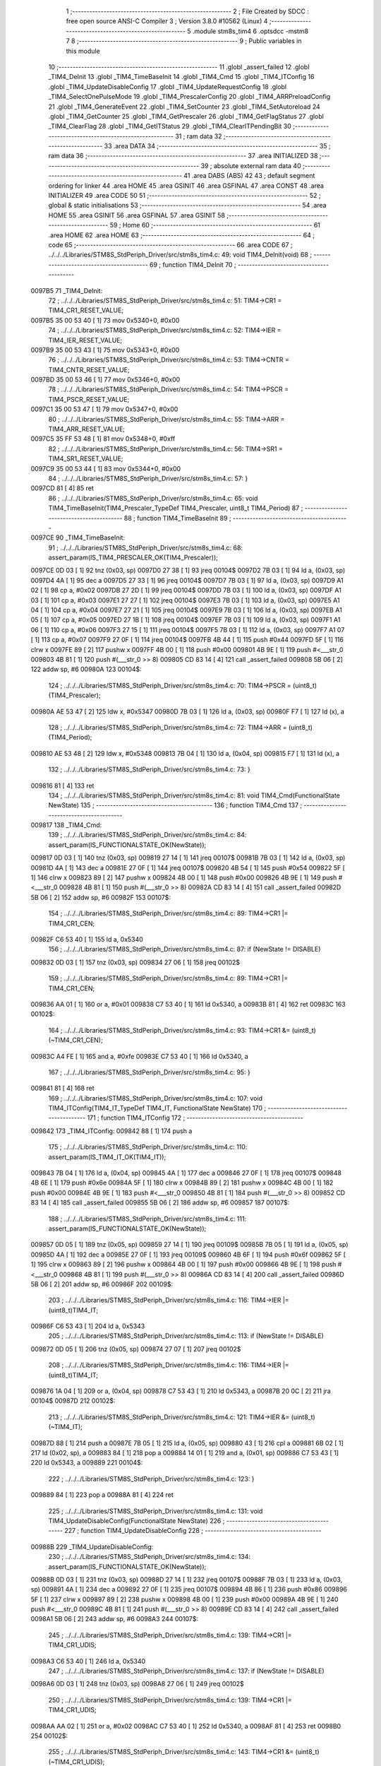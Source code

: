                                       1 ;--------------------------------------------------------
                                      2 ; File Created by SDCC : free open source ANSI-C Compiler
                                      3 ; Version 3.8.0 #10562 (Linux)
                                      4 ;--------------------------------------------------------
                                      5 	.module stm8s_tim4
                                      6 	.optsdcc -mstm8
                                      7 	
                                      8 ;--------------------------------------------------------
                                      9 ; Public variables in this module
                                     10 ;--------------------------------------------------------
                                     11 	.globl _assert_failed
                                     12 	.globl _TIM4_DeInit
                                     13 	.globl _TIM4_TimeBaseInit
                                     14 	.globl _TIM4_Cmd
                                     15 	.globl _TIM4_ITConfig
                                     16 	.globl _TIM4_UpdateDisableConfig
                                     17 	.globl _TIM4_UpdateRequestConfig
                                     18 	.globl _TIM4_SelectOnePulseMode
                                     19 	.globl _TIM4_PrescalerConfig
                                     20 	.globl _TIM4_ARRPreloadConfig
                                     21 	.globl _TIM4_GenerateEvent
                                     22 	.globl _TIM4_SetCounter
                                     23 	.globl _TIM4_SetAutoreload
                                     24 	.globl _TIM4_GetCounter
                                     25 	.globl _TIM4_GetPrescaler
                                     26 	.globl _TIM4_GetFlagStatus
                                     27 	.globl _TIM4_ClearFlag
                                     28 	.globl _TIM4_GetITStatus
                                     29 	.globl _TIM4_ClearITPendingBit
                                     30 ;--------------------------------------------------------
                                     31 ; ram data
                                     32 ;--------------------------------------------------------
                                     33 	.area DATA
                                     34 ;--------------------------------------------------------
                                     35 ; ram data
                                     36 ;--------------------------------------------------------
                                     37 	.area INITIALIZED
                                     38 ;--------------------------------------------------------
                                     39 ; absolute external ram data
                                     40 ;--------------------------------------------------------
                                     41 	.area DABS (ABS)
                                     42 
                                     43 ; default segment ordering for linker
                                     44 	.area HOME
                                     45 	.area GSINIT
                                     46 	.area GSFINAL
                                     47 	.area CONST
                                     48 	.area INITIALIZER
                                     49 	.area CODE
                                     50 
                                     51 ;--------------------------------------------------------
                                     52 ; global & static initialisations
                                     53 ;--------------------------------------------------------
                                     54 	.area HOME
                                     55 	.area GSINIT
                                     56 	.area GSFINAL
                                     57 	.area GSINIT
                                     58 ;--------------------------------------------------------
                                     59 ; Home
                                     60 ;--------------------------------------------------------
                                     61 	.area HOME
                                     62 	.area HOME
                                     63 ;--------------------------------------------------------
                                     64 ; code
                                     65 ;--------------------------------------------------------
                                     66 	.area CODE
                                     67 ;	../../../Libraries/STM8S_StdPeriph_Driver/src/stm8s_tim4.c: 49: void TIM4_DeInit(void)
                                     68 ;	-----------------------------------------
                                     69 ;	 function TIM4_DeInit
                                     70 ;	-----------------------------------------
      0097B5                         71 _TIM4_DeInit:
                                     72 ;	../../../Libraries/STM8S_StdPeriph_Driver/src/stm8s_tim4.c: 51: TIM4->CR1 = TIM4_CR1_RESET_VALUE;
      0097B5 35 00 53 40      [ 1]   73 	mov	0x5340+0, #0x00
                                     74 ;	../../../Libraries/STM8S_StdPeriph_Driver/src/stm8s_tim4.c: 52: TIM4->IER = TIM4_IER_RESET_VALUE;
      0097B9 35 00 53 43      [ 1]   75 	mov	0x5343+0, #0x00
                                     76 ;	../../../Libraries/STM8S_StdPeriph_Driver/src/stm8s_tim4.c: 53: TIM4->CNTR = TIM4_CNTR_RESET_VALUE;
      0097BD 35 00 53 46      [ 1]   77 	mov	0x5346+0, #0x00
                                     78 ;	../../../Libraries/STM8S_StdPeriph_Driver/src/stm8s_tim4.c: 54: TIM4->PSCR = TIM4_PSCR_RESET_VALUE;
      0097C1 35 00 53 47      [ 1]   79 	mov	0x5347+0, #0x00
                                     80 ;	../../../Libraries/STM8S_StdPeriph_Driver/src/stm8s_tim4.c: 55: TIM4->ARR = TIM4_ARR_RESET_VALUE;
      0097C5 35 FF 53 48      [ 1]   81 	mov	0x5348+0, #0xff
                                     82 ;	../../../Libraries/STM8S_StdPeriph_Driver/src/stm8s_tim4.c: 56: TIM4->SR1 = TIM4_SR1_RESET_VALUE;
      0097C9 35 00 53 44      [ 1]   83 	mov	0x5344+0, #0x00
                                     84 ;	../../../Libraries/STM8S_StdPeriph_Driver/src/stm8s_tim4.c: 57: }
      0097CD 81               [ 4]   85 	ret
                                     86 ;	../../../Libraries/STM8S_StdPeriph_Driver/src/stm8s_tim4.c: 65: void TIM4_TimeBaseInit(TIM4_Prescaler_TypeDef TIM4_Prescaler, uint8_t TIM4_Period)
                                     87 ;	-----------------------------------------
                                     88 ;	 function TIM4_TimeBaseInit
                                     89 ;	-----------------------------------------
      0097CE                         90 _TIM4_TimeBaseInit:
                                     91 ;	../../../Libraries/STM8S_StdPeriph_Driver/src/stm8s_tim4.c: 68: assert_param(IS_TIM4_PRESCALER_OK(TIM4_Prescaler));
      0097CE 0D 03            [ 1]   92 	tnz	(0x03, sp)
      0097D0 27 38            [ 1]   93 	jreq	00104$
      0097D2 7B 03            [ 1]   94 	ld	a, (0x03, sp)
      0097D4 4A               [ 1]   95 	dec	a
      0097D5 27 33            [ 1]   96 	jreq	00104$
      0097D7 7B 03            [ 1]   97 	ld	a, (0x03, sp)
      0097D9 A1 02            [ 1]   98 	cp	a, #0x02
      0097DB 27 2D            [ 1]   99 	jreq	00104$
      0097DD 7B 03            [ 1]  100 	ld	a, (0x03, sp)
      0097DF A1 03            [ 1]  101 	cp	a, #0x03
      0097E1 27 27            [ 1]  102 	jreq	00104$
      0097E3 7B 03            [ 1]  103 	ld	a, (0x03, sp)
      0097E5 A1 04            [ 1]  104 	cp	a, #0x04
      0097E7 27 21            [ 1]  105 	jreq	00104$
      0097E9 7B 03            [ 1]  106 	ld	a, (0x03, sp)
      0097EB A1 05            [ 1]  107 	cp	a, #0x05
      0097ED 27 1B            [ 1]  108 	jreq	00104$
      0097EF 7B 03            [ 1]  109 	ld	a, (0x03, sp)
      0097F1 A1 06            [ 1]  110 	cp	a, #0x06
      0097F3 27 15            [ 1]  111 	jreq	00104$
      0097F5 7B 03            [ 1]  112 	ld	a, (0x03, sp)
      0097F7 A1 07            [ 1]  113 	cp	a, #0x07
      0097F9 27 0F            [ 1]  114 	jreq	00104$
      0097FB 4B 44            [ 1]  115 	push	#0x44
      0097FD 5F               [ 1]  116 	clrw	x
      0097FE 89               [ 2]  117 	pushw	x
      0097FF 4B 00            [ 1]  118 	push	#0x00
      009801 4B 9E            [ 1]  119 	push	#<___str_0
      009803 4B 81            [ 1]  120 	push	#(___str_0 >> 8)
      009805 CD 83 14         [ 4]  121 	call	_assert_failed
      009808 5B 06            [ 2]  122 	addw	sp, #6
      00980A                        123 00104$:
                                    124 ;	../../../Libraries/STM8S_StdPeriph_Driver/src/stm8s_tim4.c: 70: TIM4->PSCR = (uint8_t)(TIM4_Prescaler);
      00980A AE 53 47         [ 2]  125 	ldw	x, #0x5347
      00980D 7B 03            [ 1]  126 	ld	a, (0x03, sp)
      00980F F7               [ 1]  127 	ld	(x), a
                                    128 ;	../../../Libraries/STM8S_StdPeriph_Driver/src/stm8s_tim4.c: 72: TIM4->ARR = (uint8_t)(TIM4_Period);
      009810 AE 53 48         [ 2]  129 	ldw	x, #0x5348
      009813 7B 04            [ 1]  130 	ld	a, (0x04, sp)
      009815 F7               [ 1]  131 	ld	(x), a
                                    132 ;	../../../Libraries/STM8S_StdPeriph_Driver/src/stm8s_tim4.c: 73: }
      009816 81               [ 4]  133 	ret
                                    134 ;	../../../Libraries/STM8S_StdPeriph_Driver/src/stm8s_tim4.c: 81: void TIM4_Cmd(FunctionalState NewState)
                                    135 ;	-----------------------------------------
                                    136 ;	 function TIM4_Cmd
                                    137 ;	-----------------------------------------
      009817                        138 _TIM4_Cmd:
                                    139 ;	../../../Libraries/STM8S_StdPeriph_Driver/src/stm8s_tim4.c: 84: assert_param(IS_FUNCTIONALSTATE_OK(NewState));
      009817 0D 03            [ 1]  140 	tnz	(0x03, sp)
      009819 27 14            [ 1]  141 	jreq	00107$
      00981B 7B 03            [ 1]  142 	ld	a, (0x03, sp)
      00981D 4A               [ 1]  143 	dec	a
      00981E 27 0F            [ 1]  144 	jreq	00107$
      009820 4B 54            [ 1]  145 	push	#0x54
      009822 5F               [ 1]  146 	clrw	x
      009823 89               [ 2]  147 	pushw	x
      009824 4B 00            [ 1]  148 	push	#0x00
      009826 4B 9E            [ 1]  149 	push	#<___str_0
      009828 4B 81            [ 1]  150 	push	#(___str_0 >> 8)
      00982A CD 83 14         [ 4]  151 	call	_assert_failed
      00982D 5B 06            [ 2]  152 	addw	sp, #6
      00982F                        153 00107$:
                                    154 ;	../../../Libraries/STM8S_StdPeriph_Driver/src/stm8s_tim4.c: 89: TIM4->CR1 |= TIM4_CR1_CEN;
      00982F C6 53 40         [ 1]  155 	ld	a, 0x5340
                                    156 ;	../../../Libraries/STM8S_StdPeriph_Driver/src/stm8s_tim4.c: 87: if (NewState != DISABLE)
      009832 0D 03            [ 1]  157 	tnz	(0x03, sp)
      009834 27 06            [ 1]  158 	jreq	00102$
                                    159 ;	../../../Libraries/STM8S_StdPeriph_Driver/src/stm8s_tim4.c: 89: TIM4->CR1 |= TIM4_CR1_CEN;
      009836 AA 01            [ 1]  160 	or	a, #0x01
      009838 C7 53 40         [ 1]  161 	ld	0x5340, a
      00983B 81               [ 4]  162 	ret
      00983C                        163 00102$:
                                    164 ;	../../../Libraries/STM8S_StdPeriph_Driver/src/stm8s_tim4.c: 93: TIM4->CR1 &= (uint8_t)(~TIM4_CR1_CEN);
      00983C A4 FE            [ 1]  165 	and	a, #0xfe
      00983E C7 53 40         [ 1]  166 	ld	0x5340, a
                                    167 ;	../../../Libraries/STM8S_StdPeriph_Driver/src/stm8s_tim4.c: 95: }
      009841 81               [ 4]  168 	ret
                                    169 ;	../../../Libraries/STM8S_StdPeriph_Driver/src/stm8s_tim4.c: 107: void TIM4_ITConfig(TIM4_IT_TypeDef TIM4_IT, FunctionalState NewState)
                                    170 ;	-----------------------------------------
                                    171 ;	 function TIM4_ITConfig
                                    172 ;	-----------------------------------------
      009842                        173 _TIM4_ITConfig:
      009842 88               [ 1]  174 	push	a
                                    175 ;	../../../Libraries/STM8S_StdPeriph_Driver/src/stm8s_tim4.c: 110: assert_param(IS_TIM4_IT_OK(TIM4_IT));
      009843 7B 04            [ 1]  176 	ld	a, (0x04, sp)
      009845 4A               [ 1]  177 	dec	a
      009846 27 0F            [ 1]  178 	jreq	00107$
      009848 4B 6E            [ 1]  179 	push	#0x6e
      00984A 5F               [ 1]  180 	clrw	x
      00984B 89               [ 2]  181 	pushw	x
      00984C 4B 00            [ 1]  182 	push	#0x00
      00984E 4B 9E            [ 1]  183 	push	#<___str_0
      009850 4B 81            [ 1]  184 	push	#(___str_0 >> 8)
      009852 CD 83 14         [ 4]  185 	call	_assert_failed
      009855 5B 06            [ 2]  186 	addw	sp, #6
      009857                        187 00107$:
                                    188 ;	../../../Libraries/STM8S_StdPeriph_Driver/src/stm8s_tim4.c: 111: assert_param(IS_FUNCTIONALSTATE_OK(NewState));
      009857 0D 05            [ 1]  189 	tnz	(0x05, sp)
      009859 27 14            [ 1]  190 	jreq	00109$
      00985B 7B 05            [ 1]  191 	ld	a, (0x05, sp)
      00985D 4A               [ 1]  192 	dec	a
      00985E 27 0F            [ 1]  193 	jreq	00109$
      009860 4B 6F            [ 1]  194 	push	#0x6f
      009862 5F               [ 1]  195 	clrw	x
      009863 89               [ 2]  196 	pushw	x
      009864 4B 00            [ 1]  197 	push	#0x00
      009866 4B 9E            [ 1]  198 	push	#<___str_0
      009868 4B 81            [ 1]  199 	push	#(___str_0 >> 8)
      00986A CD 83 14         [ 4]  200 	call	_assert_failed
      00986D 5B 06            [ 2]  201 	addw	sp, #6
      00986F                        202 00109$:
                                    203 ;	../../../Libraries/STM8S_StdPeriph_Driver/src/stm8s_tim4.c: 116: TIM4->IER |= (uint8_t)TIM4_IT;
      00986F C6 53 43         [ 1]  204 	ld	a, 0x5343
                                    205 ;	../../../Libraries/STM8S_StdPeriph_Driver/src/stm8s_tim4.c: 113: if (NewState != DISABLE)
      009872 0D 05            [ 1]  206 	tnz	(0x05, sp)
      009874 27 07            [ 1]  207 	jreq	00102$
                                    208 ;	../../../Libraries/STM8S_StdPeriph_Driver/src/stm8s_tim4.c: 116: TIM4->IER |= (uint8_t)TIM4_IT;
      009876 1A 04            [ 1]  209 	or	a, (0x04, sp)
      009878 C7 53 43         [ 1]  210 	ld	0x5343, a
      00987B 20 0C            [ 2]  211 	jra	00104$
      00987D                        212 00102$:
                                    213 ;	../../../Libraries/STM8S_StdPeriph_Driver/src/stm8s_tim4.c: 121: TIM4->IER &= (uint8_t)(~TIM4_IT);
      00987D 88               [ 1]  214 	push	a
      00987E 7B 05            [ 1]  215 	ld	a, (0x05, sp)
      009880 43               [ 1]  216 	cpl	a
      009881 6B 02            [ 1]  217 	ld	(0x02, sp), a
      009883 84               [ 1]  218 	pop	a
      009884 14 01            [ 1]  219 	and	a, (0x01, sp)
      009886 C7 53 43         [ 1]  220 	ld	0x5343, a
      009889                        221 00104$:
                                    222 ;	../../../Libraries/STM8S_StdPeriph_Driver/src/stm8s_tim4.c: 123: }
      009889 84               [ 1]  223 	pop	a
      00988A 81               [ 4]  224 	ret
                                    225 ;	../../../Libraries/STM8S_StdPeriph_Driver/src/stm8s_tim4.c: 131: void TIM4_UpdateDisableConfig(FunctionalState NewState)
                                    226 ;	-----------------------------------------
                                    227 ;	 function TIM4_UpdateDisableConfig
                                    228 ;	-----------------------------------------
      00988B                        229 _TIM4_UpdateDisableConfig:
                                    230 ;	../../../Libraries/STM8S_StdPeriph_Driver/src/stm8s_tim4.c: 134: assert_param(IS_FUNCTIONALSTATE_OK(NewState));
      00988B 0D 03            [ 1]  231 	tnz	(0x03, sp)
      00988D 27 14            [ 1]  232 	jreq	00107$
      00988F 7B 03            [ 1]  233 	ld	a, (0x03, sp)
      009891 4A               [ 1]  234 	dec	a
      009892 27 0F            [ 1]  235 	jreq	00107$
      009894 4B 86            [ 1]  236 	push	#0x86
      009896 5F               [ 1]  237 	clrw	x
      009897 89               [ 2]  238 	pushw	x
      009898 4B 00            [ 1]  239 	push	#0x00
      00989A 4B 9E            [ 1]  240 	push	#<___str_0
      00989C 4B 81            [ 1]  241 	push	#(___str_0 >> 8)
      00989E CD 83 14         [ 4]  242 	call	_assert_failed
      0098A1 5B 06            [ 2]  243 	addw	sp, #6
      0098A3                        244 00107$:
                                    245 ;	../../../Libraries/STM8S_StdPeriph_Driver/src/stm8s_tim4.c: 139: TIM4->CR1 |= TIM4_CR1_UDIS;
      0098A3 C6 53 40         [ 1]  246 	ld	a, 0x5340
                                    247 ;	../../../Libraries/STM8S_StdPeriph_Driver/src/stm8s_tim4.c: 137: if (NewState != DISABLE)
      0098A6 0D 03            [ 1]  248 	tnz	(0x03, sp)
      0098A8 27 06            [ 1]  249 	jreq	00102$
                                    250 ;	../../../Libraries/STM8S_StdPeriph_Driver/src/stm8s_tim4.c: 139: TIM4->CR1 |= TIM4_CR1_UDIS;
      0098AA AA 02            [ 1]  251 	or	a, #0x02
      0098AC C7 53 40         [ 1]  252 	ld	0x5340, a
      0098AF 81               [ 4]  253 	ret
      0098B0                        254 00102$:
                                    255 ;	../../../Libraries/STM8S_StdPeriph_Driver/src/stm8s_tim4.c: 143: TIM4->CR1 &= (uint8_t)(~TIM4_CR1_UDIS);
      0098B0 A4 FD            [ 1]  256 	and	a, #0xfd
      0098B2 C7 53 40         [ 1]  257 	ld	0x5340, a
                                    258 ;	../../../Libraries/STM8S_StdPeriph_Driver/src/stm8s_tim4.c: 145: }
      0098B5 81               [ 4]  259 	ret
                                    260 ;	../../../Libraries/STM8S_StdPeriph_Driver/src/stm8s_tim4.c: 155: void TIM4_UpdateRequestConfig(TIM4_UpdateSource_TypeDef TIM4_UpdateSource)
                                    261 ;	-----------------------------------------
                                    262 ;	 function TIM4_UpdateRequestConfig
                                    263 ;	-----------------------------------------
      0098B6                        264 _TIM4_UpdateRequestConfig:
                                    265 ;	../../../Libraries/STM8S_StdPeriph_Driver/src/stm8s_tim4.c: 158: assert_param(IS_TIM4_UPDATE_SOURCE_OK(TIM4_UpdateSource));
      0098B6 0D 03            [ 1]  266 	tnz	(0x03, sp)
      0098B8 27 14            [ 1]  267 	jreq	00107$
      0098BA 7B 03            [ 1]  268 	ld	a, (0x03, sp)
      0098BC 4A               [ 1]  269 	dec	a
      0098BD 27 0F            [ 1]  270 	jreq	00107$
      0098BF 4B 9E            [ 1]  271 	push	#0x9e
      0098C1 5F               [ 1]  272 	clrw	x
      0098C2 89               [ 2]  273 	pushw	x
      0098C3 4B 00            [ 1]  274 	push	#0x00
      0098C5 4B 9E            [ 1]  275 	push	#<___str_0
      0098C7 4B 81            [ 1]  276 	push	#(___str_0 >> 8)
      0098C9 CD 83 14         [ 4]  277 	call	_assert_failed
      0098CC 5B 06            [ 2]  278 	addw	sp, #6
      0098CE                        279 00107$:
                                    280 ;	../../../Libraries/STM8S_StdPeriph_Driver/src/stm8s_tim4.c: 163: TIM4->CR1 |= TIM4_CR1_URS;
      0098CE C6 53 40         [ 1]  281 	ld	a, 0x5340
                                    282 ;	../../../Libraries/STM8S_StdPeriph_Driver/src/stm8s_tim4.c: 161: if (TIM4_UpdateSource != TIM4_UPDATESOURCE_GLOBAL)
      0098D1 0D 03            [ 1]  283 	tnz	(0x03, sp)
      0098D3 27 06            [ 1]  284 	jreq	00102$
                                    285 ;	../../../Libraries/STM8S_StdPeriph_Driver/src/stm8s_tim4.c: 163: TIM4->CR1 |= TIM4_CR1_URS;
      0098D5 AA 04            [ 1]  286 	or	a, #0x04
      0098D7 C7 53 40         [ 1]  287 	ld	0x5340, a
      0098DA 81               [ 4]  288 	ret
      0098DB                        289 00102$:
                                    290 ;	../../../Libraries/STM8S_StdPeriph_Driver/src/stm8s_tim4.c: 167: TIM4->CR1 &= (uint8_t)(~TIM4_CR1_URS);
      0098DB A4 FB            [ 1]  291 	and	a, #0xfb
      0098DD C7 53 40         [ 1]  292 	ld	0x5340, a
                                    293 ;	../../../Libraries/STM8S_StdPeriph_Driver/src/stm8s_tim4.c: 169: }
      0098E0 81               [ 4]  294 	ret
                                    295 ;	../../../Libraries/STM8S_StdPeriph_Driver/src/stm8s_tim4.c: 179: void TIM4_SelectOnePulseMode(TIM4_OPMode_TypeDef TIM4_OPMode)
                                    296 ;	-----------------------------------------
                                    297 ;	 function TIM4_SelectOnePulseMode
                                    298 ;	-----------------------------------------
      0098E1                        299 _TIM4_SelectOnePulseMode:
                                    300 ;	../../../Libraries/STM8S_StdPeriph_Driver/src/stm8s_tim4.c: 182: assert_param(IS_TIM4_OPM_MODE_OK(TIM4_OPMode));
      0098E1 7B 03            [ 1]  301 	ld	a, (0x03, sp)
      0098E3 4A               [ 1]  302 	dec	a
      0098E4 27 13            [ 1]  303 	jreq	00107$
      0098E6 0D 03            [ 1]  304 	tnz	(0x03, sp)
      0098E8 27 0F            [ 1]  305 	jreq	00107$
      0098EA 4B B6            [ 1]  306 	push	#0xb6
      0098EC 5F               [ 1]  307 	clrw	x
      0098ED 89               [ 2]  308 	pushw	x
      0098EE 4B 00            [ 1]  309 	push	#0x00
      0098F0 4B 9E            [ 1]  310 	push	#<___str_0
      0098F2 4B 81            [ 1]  311 	push	#(___str_0 >> 8)
      0098F4 CD 83 14         [ 4]  312 	call	_assert_failed
      0098F7 5B 06            [ 2]  313 	addw	sp, #6
      0098F9                        314 00107$:
                                    315 ;	../../../Libraries/STM8S_StdPeriph_Driver/src/stm8s_tim4.c: 187: TIM4->CR1 |= TIM4_CR1_OPM;
      0098F9 C6 53 40         [ 1]  316 	ld	a, 0x5340
                                    317 ;	../../../Libraries/STM8S_StdPeriph_Driver/src/stm8s_tim4.c: 185: if (TIM4_OPMode != TIM4_OPMODE_REPETITIVE)
      0098FC 0D 03            [ 1]  318 	tnz	(0x03, sp)
      0098FE 27 06            [ 1]  319 	jreq	00102$
                                    320 ;	../../../Libraries/STM8S_StdPeriph_Driver/src/stm8s_tim4.c: 187: TIM4->CR1 |= TIM4_CR1_OPM;
      009900 AA 08            [ 1]  321 	or	a, #0x08
      009902 C7 53 40         [ 1]  322 	ld	0x5340, a
      009905 81               [ 4]  323 	ret
      009906                        324 00102$:
                                    325 ;	../../../Libraries/STM8S_StdPeriph_Driver/src/stm8s_tim4.c: 191: TIM4->CR1 &= (uint8_t)(~TIM4_CR1_OPM);
      009906 A4 F7            [ 1]  326 	and	a, #0xf7
      009908 C7 53 40         [ 1]  327 	ld	0x5340, a
                                    328 ;	../../../Libraries/STM8S_StdPeriph_Driver/src/stm8s_tim4.c: 193: }
      00990B 81               [ 4]  329 	ret
                                    330 ;	../../../Libraries/STM8S_StdPeriph_Driver/src/stm8s_tim4.c: 215: void TIM4_PrescalerConfig(TIM4_Prescaler_TypeDef Prescaler, TIM4_PSCReloadMode_TypeDef TIM4_PSCReloadMode)
                                    331 ;	-----------------------------------------
                                    332 ;	 function TIM4_PrescalerConfig
                                    333 ;	-----------------------------------------
      00990C                        334 _TIM4_PrescalerConfig:
                                    335 ;	../../../Libraries/STM8S_StdPeriph_Driver/src/stm8s_tim4.c: 218: assert_param(IS_TIM4_PRESCALER_RELOAD_OK(TIM4_PSCReloadMode));
      00990C 0D 04            [ 1]  336 	tnz	(0x04, sp)
      00990E 27 14            [ 1]  337 	jreq	00104$
      009910 7B 04            [ 1]  338 	ld	a, (0x04, sp)
      009912 4A               [ 1]  339 	dec	a
      009913 27 0F            [ 1]  340 	jreq	00104$
      009915 4B DA            [ 1]  341 	push	#0xda
      009917 5F               [ 1]  342 	clrw	x
      009918 89               [ 2]  343 	pushw	x
      009919 4B 00            [ 1]  344 	push	#0x00
      00991B 4B 9E            [ 1]  345 	push	#<___str_0
      00991D 4B 81            [ 1]  346 	push	#(___str_0 >> 8)
      00991F CD 83 14         [ 4]  347 	call	_assert_failed
      009922 5B 06            [ 2]  348 	addw	sp, #6
      009924                        349 00104$:
                                    350 ;	../../../Libraries/STM8S_StdPeriph_Driver/src/stm8s_tim4.c: 219: assert_param(IS_TIM4_PRESCALER_OK(Prescaler));
      009924 0D 03            [ 1]  351 	tnz	(0x03, sp)
      009926 27 38            [ 1]  352 	jreq	00109$
      009928 7B 03            [ 1]  353 	ld	a, (0x03, sp)
      00992A 4A               [ 1]  354 	dec	a
      00992B 27 33            [ 1]  355 	jreq	00109$
      00992D 7B 03            [ 1]  356 	ld	a, (0x03, sp)
      00992F A1 02            [ 1]  357 	cp	a, #0x02
      009931 27 2D            [ 1]  358 	jreq	00109$
      009933 7B 03            [ 1]  359 	ld	a, (0x03, sp)
      009935 A1 03            [ 1]  360 	cp	a, #0x03
      009937 27 27            [ 1]  361 	jreq	00109$
      009939 7B 03            [ 1]  362 	ld	a, (0x03, sp)
      00993B A1 04            [ 1]  363 	cp	a, #0x04
      00993D 27 21            [ 1]  364 	jreq	00109$
      00993F 7B 03            [ 1]  365 	ld	a, (0x03, sp)
      009941 A1 05            [ 1]  366 	cp	a, #0x05
      009943 27 1B            [ 1]  367 	jreq	00109$
      009945 7B 03            [ 1]  368 	ld	a, (0x03, sp)
      009947 A1 06            [ 1]  369 	cp	a, #0x06
      009949 27 15            [ 1]  370 	jreq	00109$
      00994B 7B 03            [ 1]  371 	ld	a, (0x03, sp)
      00994D A1 07            [ 1]  372 	cp	a, #0x07
      00994F 27 0F            [ 1]  373 	jreq	00109$
      009951 4B DB            [ 1]  374 	push	#0xdb
      009953 5F               [ 1]  375 	clrw	x
      009954 89               [ 2]  376 	pushw	x
      009955 4B 00            [ 1]  377 	push	#0x00
      009957 4B 9E            [ 1]  378 	push	#<___str_0
      009959 4B 81            [ 1]  379 	push	#(___str_0 >> 8)
      00995B CD 83 14         [ 4]  380 	call	_assert_failed
      00995E 5B 06            [ 2]  381 	addw	sp, #6
      009960                        382 00109$:
                                    383 ;	../../../Libraries/STM8S_StdPeriph_Driver/src/stm8s_tim4.c: 222: TIM4->PSCR = (uint8_t)Prescaler;
      009960 AE 53 47         [ 2]  384 	ldw	x, #0x5347
      009963 7B 03            [ 1]  385 	ld	a, (0x03, sp)
      009965 F7               [ 1]  386 	ld	(x), a
                                    387 ;	../../../Libraries/STM8S_StdPeriph_Driver/src/stm8s_tim4.c: 225: TIM4->EGR = (uint8_t)TIM4_PSCReloadMode;
      009966 AE 53 45         [ 2]  388 	ldw	x, #0x5345
      009969 7B 04            [ 1]  389 	ld	a, (0x04, sp)
      00996B F7               [ 1]  390 	ld	(x), a
                                    391 ;	../../../Libraries/STM8S_StdPeriph_Driver/src/stm8s_tim4.c: 226: }
      00996C 81               [ 4]  392 	ret
                                    393 ;	../../../Libraries/STM8S_StdPeriph_Driver/src/stm8s_tim4.c: 234: void TIM4_ARRPreloadConfig(FunctionalState NewState)
                                    394 ;	-----------------------------------------
                                    395 ;	 function TIM4_ARRPreloadConfig
                                    396 ;	-----------------------------------------
      00996D                        397 _TIM4_ARRPreloadConfig:
                                    398 ;	../../../Libraries/STM8S_StdPeriph_Driver/src/stm8s_tim4.c: 237: assert_param(IS_FUNCTIONALSTATE_OK(NewState));
      00996D 0D 03            [ 1]  399 	tnz	(0x03, sp)
      00996F 27 14            [ 1]  400 	jreq	00107$
      009971 7B 03            [ 1]  401 	ld	a, (0x03, sp)
      009973 4A               [ 1]  402 	dec	a
      009974 27 0F            [ 1]  403 	jreq	00107$
      009976 4B ED            [ 1]  404 	push	#0xed
      009978 5F               [ 1]  405 	clrw	x
      009979 89               [ 2]  406 	pushw	x
      00997A 4B 00            [ 1]  407 	push	#0x00
      00997C 4B 9E            [ 1]  408 	push	#<___str_0
      00997E 4B 81            [ 1]  409 	push	#(___str_0 >> 8)
      009980 CD 83 14         [ 4]  410 	call	_assert_failed
      009983 5B 06            [ 2]  411 	addw	sp, #6
      009985                        412 00107$:
                                    413 ;	../../../Libraries/STM8S_StdPeriph_Driver/src/stm8s_tim4.c: 242: TIM4->CR1 |= TIM4_CR1_ARPE;
      009985 C6 53 40         [ 1]  414 	ld	a, 0x5340
                                    415 ;	../../../Libraries/STM8S_StdPeriph_Driver/src/stm8s_tim4.c: 240: if (NewState != DISABLE)
      009988 0D 03            [ 1]  416 	tnz	(0x03, sp)
      00998A 27 06            [ 1]  417 	jreq	00102$
                                    418 ;	../../../Libraries/STM8S_StdPeriph_Driver/src/stm8s_tim4.c: 242: TIM4->CR1 |= TIM4_CR1_ARPE;
      00998C AA 80            [ 1]  419 	or	a, #0x80
      00998E C7 53 40         [ 1]  420 	ld	0x5340, a
      009991 81               [ 4]  421 	ret
      009992                        422 00102$:
                                    423 ;	../../../Libraries/STM8S_StdPeriph_Driver/src/stm8s_tim4.c: 246: TIM4->CR1 &= (uint8_t)(~TIM4_CR1_ARPE);
      009992 A4 7F            [ 1]  424 	and	a, #0x7f
      009994 C7 53 40         [ 1]  425 	ld	0x5340, a
                                    426 ;	../../../Libraries/STM8S_StdPeriph_Driver/src/stm8s_tim4.c: 248: }
      009997 81               [ 4]  427 	ret
                                    428 ;	../../../Libraries/STM8S_StdPeriph_Driver/src/stm8s_tim4.c: 257: void TIM4_GenerateEvent(TIM4_EventSource_TypeDef TIM4_EventSource)
                                    429 ;	-----------------------------------------
                                    430 ;	 function TIM4_GenerateEvent
                                    431 ;	-----------------------------------------
      009998                        432 _TIM4_GenerateEvent:
                                    433 ;	../../../Libraries/STM8S_StdPeriph_Driver/src/stm8s_tim4.c: 260: assert_param(IS_TIM4_EVENT_SOURCE_OK(TIM4_EventSource));
      009998 7B 03            [ 1]  434 	ld	a, (0x03, sp)
      00999A 4A               [ 1]  435 	dec	a
      00999B 27 0F            [ 1]  436 	jreq	00104$
      00999D 4B 04            [ 1]  437 	push	#0x04
      00999F 4B 01            [ 1]  438 	push	#0x01
      0099A1 5F               [ 1]  439 	clrw	x
      0099A2 89               [ 2]  440 	pushw	x
      0099A3 4B 9E            [ 1]  441 	push	#<___str_0
      0099A5 4B 81            [ 1]  442 	push	#(___str_0 >> 8)
      0099A7 CD 83 14         [ 4]  443 	call	_assert_failed
      0099AA 5B 06            [ 2]  444 	addw	sp, #6
      0099AC                        445 00104$:
                                    446 ;	../../../Libraries/STM8S_StdPeriph_Driver/src/stm8s_tim4.c: 263: TIM4->EGR = (uint8_t)(TIM4_EventSource);
      0099AC AE 53 45         [ 2]  447 	ldw	x, #0x5345
      0099AF 7B 03            [ 1]  448 	ld	a, (0x03, sp)
      0099B1 F7               [ 1]  449 	ld	(x), a
                                    450 ;	../../../Libraries/STM8S_StdPeriph_Driver/src/stm8s_tim4.c: 264: }
      0099B2 81               [ 4]  451 	ret
                                    452 ;	../../../Libraries/STM8S_StdPeriph_Driver/src/stm8s_tim4.c: 272: void TIM4_SetCounter(uint8_t Counter)
                                    453 ;	-----------------------------------------
                                    454 ;	 function TIM4_SetCounter
                                    455 ;	-----------------------------------------
      0099B3                        456 _TIM4_SetCounter:
                                    457 ;	../../../Libraries/STM8S_StdPeriph_Driver/src/stm8s_tim4.c: 275: TIM4->CNTR = (uint8_t)(Counter);
      0099B3 AE 53 46         [ 2]  458 	ldw	x, #0x5346
      0099B6 7B 03            [ 1]  459 	ld	a, (0x03, sp)
      0099B8 F7               [ 1]  460 	ld	(x), a
                                    461 ;	../../../Libraries/STM8S_StdPeriph_Driver/src/stm8s_tim4.c: 276: }
      0099B9 81               [ 4]  462 	ret
                                    463 ;	../../../Libraries/STM8S_StdPeriph_Driver/src/stm8s_tim4.c: 284: void TIM4_SetAutoreload(uint8_t Autoreload)
                                    464 ;	-----------------------------------------
                                    465 ;	 function TIM4_SetAutoreload
                                    466 ;	-----------------------------------------
      0099BA                        467 _TIM4_SetAutoreload:
                                    468 ;	../../../Libraries/STM8S_StdPeriph_Driver/src/stm8s_tim4.c: 287: TIM4->ARR = (uint8_t)(Autoreload);
      0099BA AE 53 48         [ 2]  469 	ldw	x, #0x5348
      0099BD 7B 03            [ 1]  470 	ld	a, (0x03, sp)
      0099BF F7               [ 1]  471 	ld	(x), a
                                    472 ;	../../../Libraries/STM8S_StdPeriph_Driver/src/stm8s_tim4.c: 288: }
      0099C0 81               [ 4]  473 	ret
                                    474 ;	../../../Libraries/STM8S_StdPeriph_Driver/src/stm8s_tim4.c: 295: uint8_t TIM4_GetCounter(void)
                                    475 ;	-----------------------------------------
                                    476 ;	 function TIM4_GetCounter
                                    477 ;	-----------------------------------------
      0099C1                        478 _TIM4_GetCounter:
                                    479 ;	../../../Libraries/STM8S_StdPeriph_Driver/src/stm8s_tim4.c: 298: return (uint8_t)(TIM4->CNTR);
      0099C1 C6 53 46         [ 1]  480 	ld	a, 0x5346
                                    481 ;	../../../Libraries/STM8S_StdPeriph_Driver/src/stm8s_tim4.c: 299: }
      0099C4 81               [ 4]  482 	ret
                                    483 ;	../../../Libraries/STM8S_StdPeriph_Driver/src/stm8s_tim4.c: 306: TIM4_Prescaler_TypeDef TIM4_GetPrescaler(void)
                                    484 ;	-----------------------------------------
                                    485 ;	 function TIM4_GetPrescaler
                                    486 ;	-----------------------------------------
      0099C5                        487 _TIM4_GetPrescaler:
                                    488 ;	../../../Libraries/STM8S_StdPeriph_Driver/src/stm8s_tim4.c: 309: return (TIM4_Prescaler_TypeDef)(TIM4->PSCR);
      0099C5 C6 53 47         [ 1]  489 	ld	a, 0x5347
                                    490 ;	../../../Libraries/STM8S_StdPeriph_Driver/src/stm8s_tim4.c: 310: }
      0099C8 81               [ 4]  491 	ret
                                    492 ;	../../../Libraries/STM8S_StdPeriph_Driver/src/stm8s_tim4.c: 319: FlagStatus TIM4_GetFlagStatus(TIM4_FLAG_TypeDef TIM4_FLAG)
                                    493 ;	-----------------------------------------
                                    494 ;	 function TIM4_GetFlagStatus
                                    495 ;	-----------------------------------------
      0099C9                        496 _TIM4_GetFlagStatus:
                                    497 ;	../../../Libraries/STM8S_StdPeriph_Driver/src/stm8s_tim4.c: 324: assert_param(IS_TIM4_GET_FLAG_OK(TIM4_FLAG));
      0099C9 7B 03            [ 1]  498 	ld	a, (0x03, sp)
      0099CB 4A               [ 1]  499 	dec	a
      0099CC 27 0F            [ 1]  500 	jreq	00107$
      0099CE 4B 44            [ 1]  501 	push	#0x44
      0099D0 4B 01            [ 1]  502 	push	#0x01
      0099D2 5F               [ 1]  503 	clrw	x
      0099D3 89               [ 2]  504 	pushw	x
      0099D4 4B 9E            [ 1]  505 	push	#<___str_0
      0099D6 4B 81            [ 1]  506 	push	#(___str_0 >> 8)
      0099D8 CD 83 14         [ 4]  507 	call	_assert_failed
      0099DB 5B 06            [ 2]  508 	addw	sp, #6
      0099DD                        509 00107$:
                                    510 ;	../../../Libraries/STM8S_StdPeriph_Driver/src/stm8s_tim4.c: 326: if ((TIM4->SR1 & (uint8_t)TIM4_FLAG)  != 0)
      0099DD C6 53 44         [ 1]  511 	ld	a, 0x5344
      0099E0 14 03            [ 1]  512 	and	a, (0x03, sp)
      0099E2 27 03            [ 1]  513 	jreq	00102$
                                    514 ;	../../../Libraries/STM8S_StdPeriph_Driver/src/stm8s_tim4.c: 328: bitstatus = SET;
      0099E4 A6 01            [ 1]  515 	ld	a, #0x01
      0099E6 81               [ 4]  516 	ret
      0099E7                        517 00102$:
                                    518 ;	../../../Libraries/STM8S_StdPeriph_Driver/src/stm8s_tim4.c: 332: bitstatus = RESET;
      0099E7 4F               [ 1]  519 	clr	a
                                    520 ;	../../../Libraries/STM8S_StdPeriph_Driver/src/stm8s_tim4.c: 334: return ((FlagStatus)bitstatus);
                                    521 ;	../../../Libraries/STM8S_StdPeriph_Driver/src/stm8s_tim4.c: 335: }
      0099E8 81               [ 4]  522 	ret
                                    523 ;	../../../Libraries/STM8S_StdPeriph_Driver/src/stm8s_tim4.c: 344: void TIM4_ClearFlag(TIM4_FLAG_TypeDef TIM4_FLAG)
                                    524 ;	-----------------------------------------
                                    525 ;	 function TIM4_ClearFlag
                                    526 ;	-----------------------------------------
      0099E9                        527 _TIM4_ClearFlag:
                                    528 ;	../../../Libraries/STM8S_StdPeriph_Driver/src/stm8s_tim4.c: 347: assert_param(IS_TIM4_GET_FLAG_OK(TIM4_FLAG));
      0099E9 7B 03            [ 1]  529 	ld	a, (0x03, sp)
      0099EB 4A               [ 1]  530 	dec	a
      0099EC 27 0F            [ 1]  531 	jreq	00104$
      0099EE 4B 5B            [ 1]  532 	push	#0x5b
      0099F0 4B 01            [ 1]  533 	push	#0x01
      0099F2 5F               [ 1]  534 	clrw	x
      0099F3 89               [ 2]  535 	pushw	x
      0099F4 4B 9E            [ 1]  536 	push	#<___str_0
      0099F6 4B 81            [ 1]  537 	push	#(___str_0 >> 8)
      0099F8 CD 83 14         [ 4]  538 	call	_assert_failed
      0099FB 5B 06            [ 2]  539 	addw	sp, #6
      0099FD                        540 00104$:
                                    541 ;	../../../Libraries/STM8S_StdPeriph_Driver/src/stm8s_tim4.c: 350: TIM4->SR1 = (uint8_t)(~TIM4_FLAG);
      0099FD 7B 03            [ 1]  542 	ld	a, (0x03, sp)
      0099FF 43               [ 1]  543 	cpl	a
      009A00 C7 53 44         [ 1]  544 	ld	0x5344, a
                                    545 ;	../../../Libraries/STM8S_StdPeriph_Driver/src/stm8s_tim4.c: 351: }
      009A03 81               [ 4]  546 	ret
                                    547 ;	../../../Libraries/STM8S_StdPeriph_Driver/src/stm8s_tim4.c: 360: ITStatus TIM4_GetITStatus(TIM4_IT_TypeDef TIM4_IT)
                                    548 ;	-----------------------------------------
                                    549 ;	 function TIM4_GetITStatus
                                    550 ;	-----------------------------------------
      009A04                        551 _TIM4_GetITStatus:
      009A04 88               [ 1]  552 	push	a
                                    553 ;	../../../Libraries/STM8S_StdPeriph_Driver/src/stm8s_tim4.c: 367: assert_param(IS_TIM4_IT_OK(TIM4_IT));
      009A05 7B 04            [ 1]  554 	ld	a, (0x04, sp)
      009A07 4A               [ 1]  555 	dec	a
      009A08 27 0F            [ 1]  556 	jreq	00108$
      009A0A 4B 6F            [ 1]  557 	push	#0x6f
      009A0C 4B 01            [ 1]  558 	push	#0x01
      009A0E 5F               [ 1]  559 	clrw	x
      009A0F 89               [ 2]  560 	pushw	x
      009A10 4B 9E            [ 1]  561 	push	#<___str_0
      009A12 4B 81            [ 1]  562 	push	#(___str_0 >> 8)
      009A14 CD 83 14         [ 4]  563 	call	_assert_failed
      009A17 5B 06            [ 2]  564 	addw	sp, #6
      009A19                        565 00108$:
                                    566 ;	../../../Libraries/STM8S_StdPeriph_Driver/src/stm8s_tim4.c: 369: itstatus = (uint8_t)(TIM4->SR1 & (uint8_t)TIM4_IT);
      009A19 C6 53 44         [ 1]  567 	ld	a, 0x5344
      009A1C 14 04            [ 1]  568 	and	a, (0x04, sp)
      009A1E 6B 01            [ 1]  569 	ld	(0x01, sp), a
                                    570 ;	../../../Libraries/STM8S_StdPeriph_Driver/src/stm8s_tim4.c: 371: itenable = (uint8_t)(TIM4->IER & (uint8_t)TIM4_IT);
      009A20 C6 53 43         [ 1]  571 	ld	a, 0x5343
      009A23 14 04            [ 1]  572 	and	a, (0x04, sp)
                                    573 ;	../../../Libraries/STM8S_StdPeriph_Driver/src/stm8s_tim4.c: 373: if ((itstatus != (uint8_t)RESET ) && (itenable != (uint8_t)RESET ))
      009A25 0D 01            [ 1]  574 	tnz	(0x01, sp)
      009A27 27 06            [ 1]  575 	jreq	00102$
      009A29 4D               [ 1]  576 	tnz	a
      009A2A 27 03            [ 1]  577 	jreq	00102$
                                    578 ;	../../../Libraries/STM8S_StdPeriph_Driver/src/stm8s_tim4.c: 375: bitstatus = (ITStatus)SET;
      009A2C A6 01            [ 1]  579 	ld	a, #0x01
                                    580 ;	../../../Libraries/STM8S_StdPeriph_Driver/src/stm8s_tim4.c: 379: bitstatus = (ITStatus)RESET;
      009A2E 21                     581 	.byte 0x21
      009A2F                        582 00102$:
      009A2F 4F               [ 1]  583 	clr	a
      009A30                        584 00103$:
                                    585 ;	../../../Libraries/STM8S_StdPeriph_Driver/src/stm8s_tim4.c: 381: return ((ITStatus)bitstatus);
                                    586 ;	../../../Libraries/STM8S_StdPeriph_Driver/src/stm8s_tim4.c: 382: }
      009A30 5B 01            [ 2]  587 	addw	sp, #1
      009A32 81               [ 4]  588 	ret
                                    589 ;	../../../Libraries/STM8S_StdPeriph_Driver/src/stm8s_tim4.c: 391: void TIM4_ClearITPendingBit(TIM4_IT_TypeDef TIM4_IT)
                                    590 ;	-----------------------------------------
                                    591 ;	 function TIM4_ClearITPendingBit
                                    592 ;	-----------------------------------------
      009A33                        593 _TIM4_ClearITPendingBit:
                                    594 ;	../../../Libraries/STM8S_StdPeriph_Driver/src/stm8s_tim4.c: 394: assert_param(IS_TIM4_IT_OK(TIM4_IT));
      009A33 7B 03            [ 1]  595 	ld	a, (0x03, sp)
      009A35 4A               [ 1]  596 	dec	a
      009A36 27 0F            [ 1]  597 	jreq	00104$
      009A38 4B 8A            [ 1]  598 	push	#0x8a
      009A3A 4B 01            [ 1]  599 	push	#0x01
      009A3C 5F               [ 1]  600 	clrw	x
      009A3D 89               [ 2]  601 	pushw	x
      009A3E 4B 9E            [ 1]  602 	push	#<___str_0
      009A40 4B 81            [ 1]  603 	push	#(___str_0 >> 8)
      009A42 CD 83 14         [ 4]  604 	call	_assert_failed
      009A45 5B 06            [ 2]  605 	addw	sp, #6
      009A47                        606 00104$:
                                    607 ;	../../../Libraries/STM8S_StdPeriph_Driver/src/stm8s_tim4.c: 397: TIM4->SR1 = (uint8_t)(~TIM4_IT);
      009A47 7B 03            [ 1]  608 	ld	a, (0x03, sp)
      009A49 43               [ 1]  609 	cpl	a
      009A4A C7 53 44         [ 1]  610 	ld	0x5344, a
                                    611 ;	../../../Libraries/STM8S_StdPeriph_Driver/src/stm8s_tim4.c: 398: }
      009A4D 81               [ 4]  612 	ret
                                    613 	.area CODE
                                    614 	.area CONST
      00819E                        615 ___str_0:
      00819E 2E 2E 2F 2E 2E 2F 2E   616 	.ascii "../../../Libraries/STM8S_StdPeriph_Driver/src/stm8s_tim4.c"
             2E 2F 4C 69 62 72 61
             72 69 65 73 2F 53 54
             4D 38 53 5F 53 74 64
             50 65 72 69 70 68 5F
             44 72 69 76 65 72 2F
             73 72 63 2F 73 74 6D
             38 73 5F 74 69 6D 34
             2E 63
      0081D8 00                     617 	.db 0x00
                                    618 	.area INITIALIZER
                                    619 	.area CABS (ABS)
